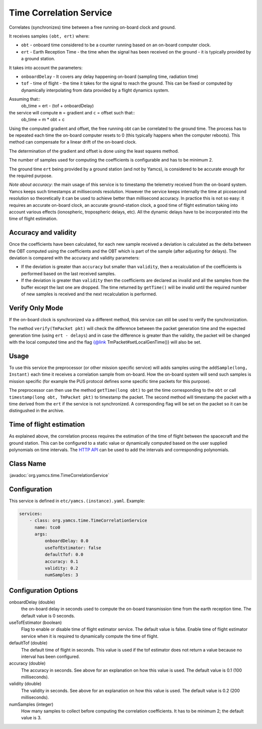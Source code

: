 Time Correlation Service
========================

Correlates (synchronizes) time between a free running on-board clock and ground.

It receives samples ``(obt, ert)`` where:

* ``obt`` - onboard time considered to be a counter running based on an on-board computer clock.
* ``ert`` - Earth Reception Time - the time when the signal has been received on the ground - it is typically provided by a ground station.
 
It takes into account the parameters:

* ``onboardDelay`` - It covers any delay happening on-board (sampling time, radiation time)
* ``tof`` - time of flight - the time it takes for the signal to reach the ground. This can be fixed or computed by dynamically interpolating from data provided by a flight dynamics system.

Assuming that::
 ob_time = ert - (tof + onboardDelay)

the service will compute ``m`` = gradient and ``c`` = offset such that::
 ob_time = m * obt + c
 
Using the computed gradient and offset, the free running obt can be correlated  to the ground time. The process has to be repeated each time the on-board computer resets to 0 (this typically happens when the computer reboots). This method can compensate for a linear drift of the on-board clock.

The determination of the gradient and offset is done using the least squares method.
 
The number of samples used for computing the coefficients is configurable and has to be minimum 2.


The ground time ``ert`` being provided by a ground station (and not by Yamcs), is considered to be accurate enough for the required purpose.

*Note about accuracy*: the main usage of this service is to timestamp the telemetry received from the on-board system. Yamcs keeps such timestamps at milliseconds resolution. However the service keeps internally the time at picosecond resolution so theoretically it can be used to achieve better than millisecond accuracy. In practice this is not so easy: it requires an accurate on-board clock, an accurate ground-station clock, a good time of flight estimation taking into account various effects (ionospheric, tropospheric delays, etc). All the dynamic delays have to be incorporated into the time of flight estimation.

  
 
Accuracy and validity
---------------------

Once the coefficients have been calculated, for each new sample received a deviation is calculated as the delta between the OBT computed using the coefficients and the OBT which is part of the sample (after adjusting for delays). The deviation is compared with the accuracy and validity parameters:
 
* If the deviation is greater than ``accuracy`` but smaller than ``validity``, then a recalculation of the coefficients is performed based on the last received samples.
* If the deviation is greater than ``validity`` then the coefficients are declared as invalid and all the samples from the buffer except the last one are dropped. The time returned by ``getTime()`` will be invalid until the required number of new samples is received and the next recalculation is performed.

 
Verify Only Mode
----------------

If the on-board clock is synchronized via a different method, this service can still be used to verify the synchronization.
 
  
The method ``verify(TmPacket pkt)`` will check the difference between the packet generation time and the expected generation time (using ``ert - delays``) and in case the difference is greater than the validity, the packet will be changed with the local computed time and the flag {@link TmPacket#setLocalGenTime()} will also be set.
  
Usage
-----
  
To use this service the preprocessor (or other mission specific service) will adds samples using the ``addSample(long, Instant)`` each time it receives a correlation sample from on-board. How the on-board system will send such samples is mission specific (for  example the PUS protocol defines some specific time packets for this purpose).

The preprocessor can then use the method ``getTime(long obt)`` to get the time corresponding to the ``obt`` or call ``timestamp(long obt, TmPacket pkt)`` to timestamp the packet. 
The second method will timestamp the packet with a time derived from the ``ert`` if the service is not synchronized. A corresponding flag will be set on the packet so it can be distingushed in the archive.


Time of flight estimation
-------------------------

As explained above, the correlation process requires the estimation of the time of flight between the spacecraft and the ground station. This can be configured to a static value or dynamically computed based on the user supplied polynomials on time intervals. The `HTTP API <https://docs.yamcs.org/yamcs-http-api/time-correlation/add-time-of-flight-intervals/>`_ can be used to add the intervals and corresponding polynomials. 


Class Name
----------

:javadoc:`org.yamcs.time.TimeCorrelationService`


Configuration
-------------

This service is defined in ``etc/yamcs.(instance).yaml``. Example:

.. code-block:: yaml

  services:
      - class: org.yamcs.time.TimeCorrelationService
        name: tco0
        args:            
            onboardDelay: 0.0
            useTofEstimator: false
            defaultTof: 0.0
            accuracy: 0.1
            validity: 0.2
            numSamples: 3
            

              
Configuration Options
---------------------
    
onboardDelay  (double)
    the on-board delay in seconds used to compute the on-board transmission time from the earth reception time. The default value is 0 seconds.

useTofEstimator (boolean)
    Flag to enable or disable time of flight estimator service. The default value is false. Enable time of flight estimator service when it is required to dynamically compute the time of flight.

defaultTof (double)
    The default time of flight in seconds. This value is used if the tof estimator does not return a value because no interval has been configured.

accuracy (double)
    The accuracy in seconds. See above for an explanation on how this value is used. The default value is 0.1 (100 milliseconds). 
 
validity (double)
    The validity in seconds. See above for an explanation on how this value is used. The default value is 0.2 (200 milliseconds). 

numSamples (integer)
    How many samples to collect before computing the correlation coefficients. It has to be minimum 2; the default value is 3.
    
    
    
